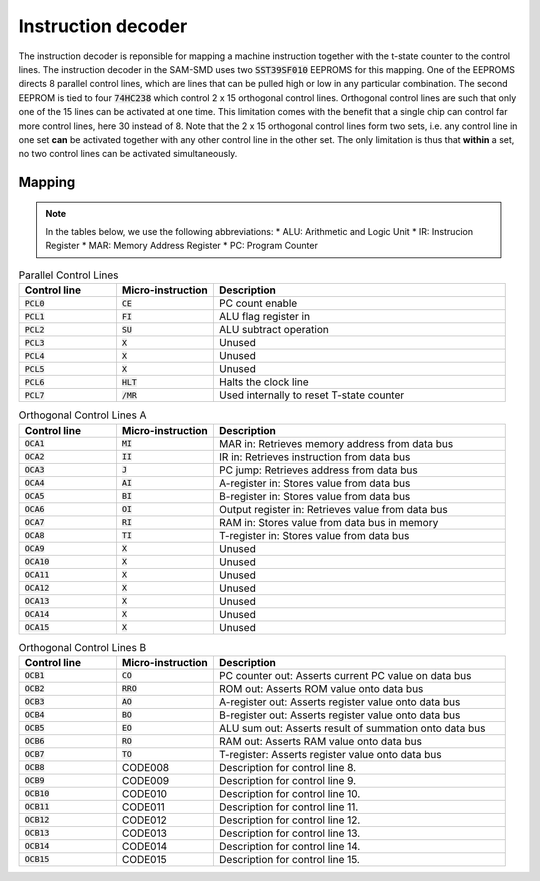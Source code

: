 .. _instruction_decoder:
.. index:: Instruction Decoder

Instruction decoder
===================

The instruction decoder is reponsible for mapping a machine instruction together
with the t-state counter to the control lines. The instruction decoder in the
SAM-SMD uses two :code:`SST39SF010` EEPROMS for this mapping. One of the EEPROMS
directs 8 parallel control lines, which are lines that can be pulled high or low
in any particular combination. The second EEPROM is tied to four :code:`74HC238`
which control 2 x 15 orthogonal control lines. Orthogonal control lines are such
that only one of the 15 lines can be activated at one time. This limitation
comes with the benefit that a single chip can control far more control lines,
here 30 instead of 8. Note that the 2 x 15 orthogonal control lines form two
sets, i.e. any control line in one set **can** be activated together with any
other control line in the other set. The only limitation is thus that **within**
a set, no two control lines can be activated simultaneously.

Mapping
-------

.. note::
   In the tables below, we use the following abbreviations:
   * ALU: Arithmetic and Logic Unit
   * IR: Instrucion Register
   * MAR: Memory Address Register
   * PC: Program Counter

.. list-table:: Parallel Control Lines
   :widths: 20, 20, 60
   :header-rows: 1

   * - Control line
     - Micro-instruction
     - Description
   * - :code:`PCL0`
     - :code:`CE`
     - PC count enable
   * - :code:`PCL1`
     - :code:`FI`
     - ALU flag register in
   * - :code:`PCL2`
     - :code:`SU`
     - ALU subtract operation
   * - :code:`PCL3`
     - :code:`X`
     - Unused
   * - :code:`PCL4`
     - :code:`X`
     - Unused
   * - :code:`PCL5`
     - :code:`X`
     - Unused
   * - :code:`PCL6`
     - :code:`HLT`
     - Halts the clock line
   * - :code:`PCL7`
     - :code:`/MR`
     - Used internally to reset T-state counter

.. list-table:: Orthogonal Control Lines A
   :widths: 20, 20, 60
   :header-rows: 1

   * - Control line
     - Micro-instruction
     - Description
   * - :code:`OCA1`
     - :code:`MI`
     - MAR in: Retrieves memory address from data bus
   * - :code:`OCA2`
     - :code:`II`
     - IR in: Retrieves instruction from data bus
   * - :code:`OCA3`
     - :code:`J`
     - PC jump: Retrieves address from data bus
   * - :code:`OCA4`
     - :code:`AI`
     - A-register in: Stores value from data bus
   * - :code:`OCA5`
     - :code:`BI`
     - B-register in: Stores value from data bus
   * - :code:`OCA6`
     - :code:`OI`
     - Output register in: Retrieves value from data bus
   * - :code:`OCA7`
     - :code:`RI`
     - RAM in: Stores value from data bus in memory
   * - :code:`OCA8`
     - :code:`TI`
     - T-register in: Stores value from data bus
   * - :code:`OCA9`
     - :code:`X`
     - Unused
   * - :code:`OCA10`
     - :code:`X`
     - Unused
   * - :code:`OCA11`
     - :code:`X`
     - Unused
   * - :code:`OCA12`
     - :code:`X`
     - Unused
   * - :code:`OCA13`
     - :code:`X`
     - Unused
   * - :code:`OCA14`
     - :code:`X`
     - Unused
   * - :code:`OCA15`
     - :code:`X`
     - Unused

.. list-table:: Orthogonal Control Lines B
   :widths: 20, 20, 60
   :header-rows: 1

   * - Control line
     - Micro-instruction
     - Description
   * - :code:`OCB1`
     - :code:`CO`
     - PC counter out: Asserts current PC value on data bus
   * - :code:`OCB2`
     - :code:`RRO`
     - ROM out: Asserts ROM value onto data bus
   * - :code:`OCB3`
     - :code:`AO`
     - A-register out: Asserts register value onto data bus
   * - :code:`OCB4`
     - :code:`BO`
     - B-register out: Asserts register value onto data bus
   * - :code:`OCB5`
     - :code:`EO`
     - ALU sum out: Asserts result of summation onto data bus
   * - :code:`OCB6`
     - :code:`RO`
     - RAM out: Asserts RAM value onto data bus
   * - :code:`OCB7`
     - :code:`TO`
     - T-register: Asserts register value onto data bus
   * - :code:`OCB8`
     - CODE008
     - Description for control line 8.
   * - :code:`OCB9`
     - CODE009
     - Description for control line 9.
   * - :code:`OCB10`
     - CODE010
     - Description for control line 10.
   * - :code:`OCB11`
     - CODE011
     - Description for control line 11.
   * - :code:`OCB12`
     - CODE012
     - Description for control line 12.
   * - :code:`OCB13`
     - CODE013
     - Description for control line 13.
   * - :code:`OCB14`
     - CODE014
     - Description for control line 14.
   * - :code:`OCB15`
     - CODE015
     - Description for control line 15.
